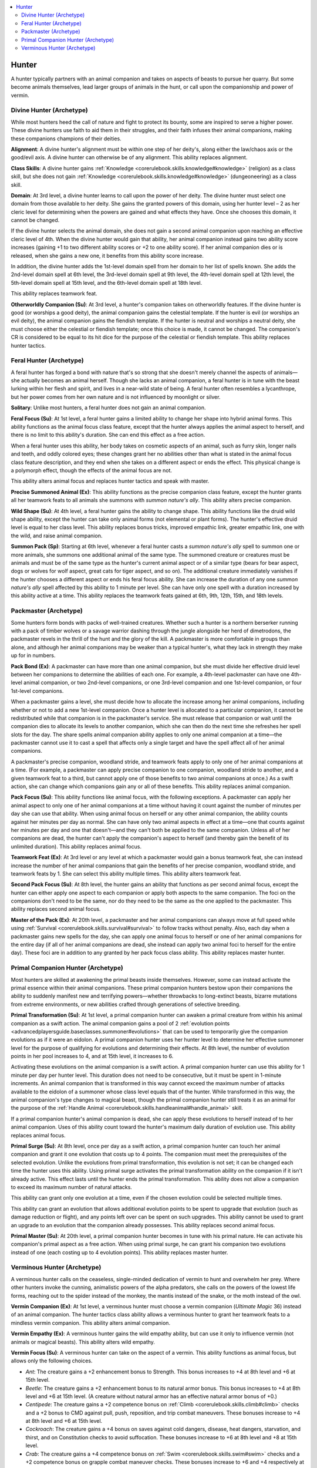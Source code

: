 
.. _`advancedclassguide.classoptions.hunter`:

.. contents:: \ 

.. _`advancedclassguide.classoptions.hunter#hunter`:

Hunter
#######

A hunter typically partners with an animal companion and takes on aspects of beasts to pursue her quarry. But some become animals themselves, lead larger groups of animals in the hunt, or call upon the companionship and power of vermin.

.. _`advancedclassguide.classoptions.hunter#divine_hunter_archetype`: `advancedclassguide.classoptions.hunter#divine_hunter_(archetype)`_

.. _`advancedclassguide.classoptions.hunter#divine_hunter_(archetype)`:

Divine Hunter (Archetype)
**************************

While most hunters heed the call of nature and fight to protect its bounty, some are inspired to serve a higher power. These divine hunters use faith to aid them in their struggles, and their faith infuses their animal companions, making these companions champions of their deities.

.. _`advancedclassguide.classoptions.hunter#divine_hunter_alignment`:

\ **Alignment**\ : A divine hunter's alignment must be within one step of her deity's, along either the law/chaos axis or the good/evil axis. A divine hunter can otherwise be of any alignment. This ability replaces alignment.

.. _`advancedclassguide.classoptions.hunter#divine_hunter_class_skills`:

\ **Class Skills**\ : A divine hunter gains :ref:`Knowledge <corerulebook.skills.knowledge#knowledge>`\  (religion) as a class skill, but she does not gain :ref:`Knowledge <corerulebook.skills.knowledge#knowledge>`\  (dungeoneering) as a class skill.

.. _`advancedclassguide.classoptions.hunter#divine_hunter_domain`:

\ **Domain**\ : At 3rd level, a divine hunter learns to call upon the power of her deity. The divine hunter must select one domain from those available to her deity. She gains the granted powers of this domain, using her hunter level – 2 as her cleric level for determining when the powers are gained and what effects they have. Once she chooses this domain, it cannot be changed.

If the divine hunter selects the animal domain, she does not gain a second animal companion upon reaching an effective cleric level of 4th. When the divine hunter would gain that ability, her animal companion instead gains two ability score increases (gaining +1 to two different ability scores or +2 to one ability score). If her animal companion dies or is released, when she gains a new one, it benefits from this ability score increase.

In addition, the divine hunter adds the 1st-level domain spell from her domain to her list of spells known. She adds the 2nd-level domain spell at 6th level, the 3rd-level domain spell at 9th level, the 4th-level domain spell at 12th level, the 5th-level domain spell at 15th level, and the 6th-level domain spell at 18th level.

This ability replaces teamwork feat.

.. _`advancedclassguide.classoptions.hunter#otherworldly_companion`:

\ **Otherworldly Companion (Su)**\ : At 3rd level, a hunter's companion takes on otherworldly features. If the divine hunter is good (or worships a good deity), the animal companion gains the celestial template. If the hunter is evil (or worships an evil deity), the animal companion gains the fiendish template. If the hunter is neutral and worships a neutral deity, she must choose either the celestial or fiendish template; once this choice is made, it cannot be changed. The companion's CR is considered to be equal to its hit dice for the purpose of the celestial or fiendish template. This ability replaces hunter tactics.

.. _`advancedclassguide.classoptions.hunter#feral_hunter_archetype`: `advancedclassguide.classoptions.hunter#feral_hunter_(archetype)`_

.. _`advancedclassguide.classoptions.hunter#feral_hunter_(archetype)`:

Feral Hunter (Archetype)
*************************

A feral hunter has forged a bond with nature that's so strong that she doesn't merely channel the aspects of animals—she actually becomes an animal herself. Though she lacks an animal companion, a feral hunter is in tune with the beast lurking within her flesh and spirit, and lives in a near-wild state of being. A feral hunter often resembles a lycanthrope, but her power comes from her own nature and is not influenced by moonlight or silver.

.. _`advancedclassguide.classoptions.hunter#solitary`:

\ **Solitary**\ : Unlike most hunters, a feral hunter does not gain an animal companion. 

.. _`advancedclassguide.classoptions.hunter#feral_focus`:

\ **Feral Focus (Su)**\ : At 1st level, a feral hunter gains a limited ability to change her shape into hybrid animal forms. This ability functions as the animal focus class feature, except that the hunter always applies the animal aspect to herself, and there is no limit to this ability's duration. She can end this effect as a free action.

When a feral hunter uses this ability, her body takes on cosmetic aspects of an animal, such as furry skin, longer nails and teeth, and oddly colored eyes; these changes grant her no abilities other than what is stated in the animal focus class feature description, and they end when she takes on a different aspect or ends the effect. This physical change is a polymorph effect, though the effects of the animal focus are not.

This ability alters animal focus and replaces hunter tactics and speak with master.

.. _`advancedclassguide.classoptions.hunter#precise_summoned_animal`:

\ **Precise Summoned Animal (Ex)**\ : This ability functions as the precise companion class feature, except the hunter grants all her teamwork feats to all animals she summons with \ *summon nature's ally*\ . This ability alters precise companion.

.. _`advancedclassguide.classoptions.hunter#wild_shape`:

\ **Wild Shape (Su)**\ : At 4th level, a feral hunter gains the ability to change shape. This ability functions like the druid wild shape ability, except the hunter can take only animal forms (not elemental or plant forms). The hunter's effective druid level is equal to her class level. This ability replaces bonus tricks, improved empathic link, greater empathic link, one with the wild, and raise animal companion.

.. _`advancedclassguide.classoptions.hunter#summon_pack`:

\ **Summon Pack (Sp)**\ : Starting at 6th level, whenever a feral hunter casts a \ *summon nature's ally*\  spell to summon one or more animals, she summons one additional animal of the same type. The summoned creature or creatures must be animals and must be of the same type as the hunter's current animal aspect or of a similar type (bears for bear aspect, dogs or wolves for wolf aspect, great cats for tiger aspect, and so on). The additional creature immediately vanishes if the hunter chooses a different aspect or ends his feral focus ability. She can increase the duration of any one \ *summon nature's ally*\  spell affected by this ability to 1 minute per level. She can have only one spell with a duration increased by this ability active at a time. This ability replaces the teamwork feats gained at 6th, 9th, 12th, 15th, and 18th levels.

.. _`advancedclassguide.classoptions.hunter#packmaster_archetype`: `advancedclassguide.classoptions.hunter#packmaster_(archetype)`_

.. _`advancedclassguide.classoptions.hunter#packmaster_(archetype)`:

Packmaster (Archetype)
***********************

Some hunters form bonds with packs of well-trained creatures. Whether such a hunter is a northern berserker running with a pack of timber wolves or a savage warrior dashing through the jungle alongside her herd of dimetrodons, the packmaster revels in the thrill of the hunt and the glory of the kill. A packmaster is more comfortable in groups than alone, and although her animal companions may be weaker than a typical hunter's, what they lack in strength they make up for in numbers.

.. _`advancedclassguide.classoptions.hunter#pack_bond`:

\ **Pack Bond (Ex)**\ : A packmaster can have more than one animal companion, but she must divide her effective druid level between her companions to determine the abilities of each one. For example, a 4th-level packmaster can have one 4th-level animal companion, or two 2nd-level companions, or one 3rd-level companion and one 1st-level companion, or four 1st-level companions.

When a packmaster gains a level, she must decide how to allocate the increase among her animal companions, including whether or not to add a new 1st-level companion. Once a hunter level is allocated to a particular companion, it cannot be redistributed while that companion is in the packmaster's service. She must release that companion or wait until the companion dies to allocate its levels to another companion, which she can then do the next time she refreshes her spell slots for the day. The share spells animal companion ability applies to only one animal companion at a time—the packmaster cannot use it to cast a spell that affects only a single target and have the spell affect all of her animal companions.

A packmaster's precise companion, woodland stride, and teamwork feats apply to only one of her animal companions at a time. (For example, a packmaster can apply precise companion to one companion, woodland stride to another, and a given teamwork feat to a third, but cannot apply one of those benefits to two animal companions at once.) As a swift action, she can change which companions gain any or all of these benefits. This ability replaces animal companion.

.. _`advancedclassguide.classoptions.hunter#pack_focus`:

\ **Pack Focus (Su)**\ : This ability functions like animal focus, with the following exceptions. A packmaster can apply her animal aspect to only one of her animal companions at a time without having it count against the number of minutes per day she can use that ability. When using animal focus on herself or any other animal companion, the ability counts against her minutes per day as normal. She can have only two animal aspects in effect at a time—one that counts against her minutes per day and one that doesn't—and they can't both be applied to the same companion. Unless all of her companions are dead, the hunter can't apply the companion's aspect to herself (and thereby gain the benefit of its unlimited duration). This ability replaces animal focus.

.. _`advancedclassguide.classoptions.hunter#teamwork_feat`:

\ **Teamwork Feat (Ex)**\ : At 3rd level or any level at which a packmaster would gain a bonus teamwork feat, she can instead increase the number of her animal companions that gain the benefits of her precise companion, woodland stride, and teamwork feats by 1. She can select this ability multiple times. This ability alters teamwork feat.

.. _`advancedclassguide.classoptions.hunter#second_pack_focus`:

\ **Second Pack Focus (Su)**\ : At 8th level, the hunter gains an ability that functions as per second animal focus, except the hunter can either apply one aspect to each companion or apply both aspects to the same companion. The foci on the companions don't need to be the same, nor do they need to be the same as the one applied to the packmaster. This ability replaces second animal focus.

.. _`advancedclassguide.classoptions.hunter#master_of_the_pack`:

\ **Master of the Pack (Ex)**\ : At 20th level, a packmaster and her animal companions can always move at full speed while using :ref:`Survival <corerulebook.skills.survival#survival>`\  to follow tracks without penalty. Also, each day when a packmaster gains new spells for the day, she can apply one animal focus to herself or one of her animal companions for the entire day (if all of her animal companions are dead, she instead can apply two animal foci to herself for the entire day). These foci are in addition to any granted by her pack focus class ability. This ability replaces master hunter.

.. _`advancedclassguide.classoptions.hunter#primal_companion_hunter_archetype`: `advancedclassguide.classoptions.hunter#primal_companion_hunter_(archetype)`_

.. _`advancedclassguide.classoptions.hunter#primal_companion_hunter_(archetype)`:

Primal Companion Hunter (Archetype)
************************************

Most hunters are skilled at awakening the primal beasts inside themselves. However, some can instead activate the primal essence within their animal companions. These primal companion hunters bestow upon their companions the ability to suddenly manifest new and terrifying powers—whether throwbacks to long-extinct beasts, bizarre mutations from extreme environments, or new abilities crafted through generations of selective breeding. 

.. _`advancedclassguide.classoptions.hunter#primal_transformation`:

\ **Primal Transformation (Su)**\ : At 1st level, a primal companion hunter can awaken a primal creature from within his animal companion as a swift action. The animal companion gains a pool of 2 :ref:`evolution points <advancedplayersguide.baseclasses.summoner#evolutions>`\  that can be used to temporarily give the companion evolutions as if it were an eidolon. A primal companion hunter uses her hunter level to determine her effective summoner level for the purpose of qualifying for evolutions and determining their effects. At 8th level, the number of evolution points in her pool increases to 4, and at 15th level, it increases to 6.

Activating these evolutions on the animal companion is a swift action. A primal companion hunter can use this ability for 1 minute per day per hunter level. This duration does not need to be consecutive, but it must be spent in 1-minute increments. An animal companion that is transformed in this way cannot exceed the maximum number of attacks available to the eidolon of a summoner whose class level equals that of the hunter. While transformed in this way, the animal companion's type changes to magical beast, though the primal companion hunter still treats it as an animal for the purpose of the :ref:`Handle Animal <corerulebook.skills.handleanimal#handle_animal>`\  skill.

If a primal companion hunter's animal companion is dead, she can apply these evolutions to herself instead of to her animal companion. Uses of this ability count toward the hunter's maximum daily duration of evolution use. This ability replaces animal focus.

.. _`advancedclassguide.classoptions.hunter#primal_surge`:

\ **Primal Surge (Su)**\ : At 8th level, once per day as a swift action, a primal companion hunter can touch her animal companion and grant it one evolution that costs up to 4 points. The companion must meet the prerequisites of the selected evolution. Unlike the evolutions from primal transformation, this evolution is not set; it can be changed each time the hunter uses this ability. Using primal surge activates the primal transformation ability on the companion if it isn't already active. This effect lasts until the hunter ends the primal transformation. This ability does not allow a companion to exceed its maximum number of natural attacks.

This ability can grant only one evolution at a time, even if the chosen evolution could be selected multiple times.

This ability can grant an evolution that allows additional evolution points to be spent to upgrade that evolution (such as damage reduction or flight), and any points left over can be spent on such upgrades. This ability cannot be used to grant an upgrade to an evolution that the companion already possesses. This ability replaces second animal focus.

.. _`advancedclassguide.classoptions.hunter#primal_master`:

\ **Primal Master (Su)**\ : At 20th level, a primal companion hunter becomes in tune with his primal nature. He can activate his companion's primal aspect as a free action. When using primal surge, he can grant his companion two evolutions instead of one (each costing up to 4 evolution points). This ability replaces master hunter.

.. _`advancedclassguide.classoptions.hunter#verminous_hunter_archetype`: `advancedclassguide.classoptions.hunter#verminous_hunter_(archetype)`_

.. _`advancedclassguide.classoptions.hunter#verminous_hunter_(archetype)`:

Verminous Hunter (Archetype)
*****************************

A verminous hunter calls on the ceaseless, single-minded dedication of vermin to hunt and overwhelm her prey. Where other hunters invoke the cunning, animalistic powers of the alpha predators, she calls on the powers of the lowest life forms, reaching out to the spider instead of the monkey, the mantis instead of the snake, or the moth instead of the owl.

.. _`advancedclassguide.classoptions.hunter#vermin_companion`:

\ **Vermin Companion (Ex)**\ : At 1st level, a verminous hunter must choose a vermin companion (\ *Ultimate Magic*\  36) instead of an animal companion. The hunter tactics class ability allows a verminous hunter to grant her teamwork feats to a mindless vermin companion. This ability alters animal companion.

.. _`advancedclassguide.classoptions.hunter#vermin_empathy`:

\ **Vermin Empathy (Ex)**\ : A verminous hunter gains the wild empathy ability, but can use it only to influence vermin (not animals or magical beasts). This ability alters wild empathy.

.. _`advancedclassguide.classoptions.hunter#vermin_focus`:

\ **Vermin Focus (Su)**\ : A verminous hunter can take on the aspect of a vermin. This ability functions as animal focus, but allows only the following choices.

* \ *Ant*\ : The creature gains a +2 enhancement bonus to Strength. This bonus increases to +4 at 8th level and +6 at 15th level.

* \ *Beetle*\ : The creature gains a +2 enhancement bonus to its natural armor bonus. This bonus increases to +4 at 8th level and +6 at 15th level. (A creature without natural armor has an effective natural armor bonus of +0.)

* \ *Centipede*\ : The creature gains a +2 competence bonus on :ref:`Climb <corerulebook.skills.climb#climb>`\  checks and a +2 bonus to CMD against pull, push, reposition, and trip combat maneuvers. These bonuses increase to +4 at 8th level and +6 at 15th level.

* \ *Cockroach*\ : The creature gains a +4 bonus on saves against cold dangers, disease, heat dangers, starvation, and thirst, and on Constitution checks to avoid suffocation. These bonuses increase to +6 at 8th level and +8 at 15th level.

* \ *Crab*\ : The creature gains a +4 competence bonus on :ref:`Swim <corerulebook.skills.swim#swim>`\  checks and a +2 competence bonus on grapple combat maneuver checks. These bonuses increase to +6 and +4 respectively at 8th level, and +8 and +6 at 15th level.

* \ *Flea*\ : The creature gains a +4 competence bonus on saves against disease and on :ref:`Acrobatics <corerulebook.skills.acrobatics#acrobatics>`\  checks to jump. These bonuses increase to +6 at 8th level and +8 at 15th level.

* \ *Fly*\ : The creature gains a +2 bonus on :ref:`Perception <corerulebook.skills.perception#perception>`\  checks and on :ref:`Acrobatics <corerulebook.skills.acrobatics#acrobatics>`\  checks to balance or fall safely. These bonuses increase to +4 at 8th level and +6 at 15th level.

* \ *Leech*\ : The creature gains a +2 competence bonus on grapple combat maneuver checks, and deals 1 point of bleed damage every time it succeeds at a grapple combat maneuver check to damage an opponent. These benefits increase to a +4 bonus and 3 points of bleed damage at 8th level, and a +6 bonus and 5 points of bleed damage at 15th level. Bleed damage from this ability does not stack with itself.

* \ *Mantis*\ : The creature gains a +2 bonus on attacks of opportunity and a +2 competence bonus on grapple combat maneuver checks. These bonuses increase to +4 at 8th level and +6 at 15th level.

* \ *Moth*\ : The creature gains darkvision to a range of 60 feet. At 8th level, the range increases by 30 feet. At 15th level, the creature gains blindsense to a range of 10 feet.

* \ *Phasmid*\ : The creature gains low-light vision and a +4 competence bonus on :ref:`Stealth <corerulebook.skills.stealth#stealth>`\  checks in forests or plains. This bonus increases to +6 at 8th level and +8 at 15th level.

* \ *Scorpion*\ : The creature gains a +2 competence bonus on :ref:`Stealth <corerulebook.skills.stealth#stealth>`\  checks and on grapple combat maneuver checks. These bonuses increase to +6 and +4 respectively at 8th level, and to +8 and +6 at 15th level.

* \ *Spider*\ : The creature gains a +2 competence bonus on :ref:`Stealth <corerulebook.skills.stealth#stealth>`\  checks, saving throws against web effects (magical or otherwise), and checks to break free of webs. This bonus increases to +4 at 8th level and +6 at 15th level.

* \ *Wasp*\ : The creature gains a +4 competence bonus on :ref:`Perception <corerulebook.skills.perception#perception>`\  checks. This bonus increases to +6 at 8th level and +8 at 15th level.

* \ *Worm*\ : The creature gains a 25% chance to treat any critical hit or sneak attack as a normal hit (as the \ *fortification*\  armor special ability). This chance increases to 50% at 8th level, and 75% at 15th level.

This ability replaces animal focus.

.. _`advancedclassguide.classoptions.hunter#swarm_stride`:

\ **Swarm Stride (Ex)**\ : At 5th level, a verminous hunter learns to move through vermin without danger. He can safely pass through swarms of vermin and does not take swarm damage while within a vermin swarm's space. In addition, he is immune to a swarm's distraction ability. If the hunter or his animal companion attacks a swarm, they lose this protection against that swarm only. This ability replaces woodland stride.

